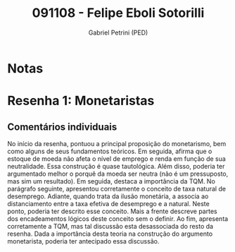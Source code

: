 #+OPTIONS: toc:nil num:nil tags:nil
#+TITLE: 091108 - Felipe Eboli Sotorilli
#+AUTHOR: Gabriel Petrini (PED)
#+PROPERTY: RA 091108
#+PROPERTY: NOME "Felipe Eboli Sotorilli"
#+INCLUDE_TAGS: private
#+PROPERTY: COLUMNS %TAREFA(Tarefa) %OBJETIVO(Objetivo) %CONCEITOS(Conceito) %ARGUMENTO(Argumento) %DESENVOLVIMENTO(Desenvolvimento) %CLAREZA(Clareza) %NOTA(Nota)
#+PROPERTY: TAREFA_ALL "Resenha 1" "Resenha 2" "Resenha 3" "Resenha 4" "Resenha 5" "Prova" "Seminário"
#+PROPERTY: OBJETIVO_ALL "Atingido totalmente" "Atingido satisfatoriamente" "Atingido parcialmente" "Atingindo minimamente" "Não atingido"
#+PROPERTY: CONCEITOS_ALL "Atingido totalmente" "Atingido satisfatoriamente" "Atingido parcialmente" "Atingindo minimamente" "Não atingido"
#+PROPERTY: ARGUMENTO_ALL "Atingido totalmente" "Atingido satisfatoriamente" "Atingido parcialmente" "Atingindo minimamente" "Não atingido"
#+PROPERTY: DESENVOLVIMENTO_ALL "Atingido totalmente" "Atingido satisfatoriamente" "Atingido parcialmente" "Atingindo minimamente" "Não atingido"
#+PROPERTY: CONCLUSAO_ALL "Atingido totalmente" "Atingido satisfatoriamente" "Atingido parcialmente" "Atingindo minimamente" "Não atingido"
#+PROPERTY: CLAREZA_ALL "Atingido totalmente" "Atingido satisfatoriamente" "Atingido parcialmente" "Atingindo minimamente" "Não atingido"
#+PROPERTY: NOTA_ALL "Atingido totalmente" "Atingido satisfatoriamente" "Atingido parcialmente" "Atingindo minimamente" "Não atingido"


* Notas :private:

  #+BEGIN: columnview :maxlevel 3 :id global
  #+END

* Resenha 1: Monetaristas                                           :private:
  :PROPERTIES:
  :TAREFA:   Resenha 1
  :OBJETIVO: Atingido satisfatoriamente
  :ARGUMENTO: Atingido satisfatoriamente
  :CONCEITOS: Atingido parcialmente
  :DESENVOLVIMENTO: Atingido parcialmente
  :CONCLUSAO: Atingido satisfatoriamente
  :CLAREZA:  Atingido parcialmente
  :NOTA:     Atingido parcialmente
  :END:

** Comentários individuais 

No início da resenha, pontuou a principal proposição do monetarismo, bem como alguns de seus fundamentos teóricos. Em seguida, afirma que o estoque de moeda não afeta o nível de emprego e renda em função de sua neutralidade. Essa construção é quase tautológica. Além disso, poderia ter argumentado melhor o porquê da moeda ser neutra (não é um pressuposto, mas sim um resultado). Em seguida, destaca a importância da TQM. No parágrafo seguinte, apresentou corretamente o conceito de taxa natural de desemprego. Adiante, quando trata da ilusão monetária, a associa ao distanciamento entre a taxa efetiva de desemprego e a natural. Neste ponto, poderia ter descrito esse conceito. Mais a frente descreve partes dos encadeamentos lógicos deste conceito sem o definir. Ao fim, apresenta corretamente a TQM, mas tal discussão esta desassociada do resto da resenha. Dada a importância desta teoria na construção do argumento monetarista, poderia ter antecipado essa discussão.
